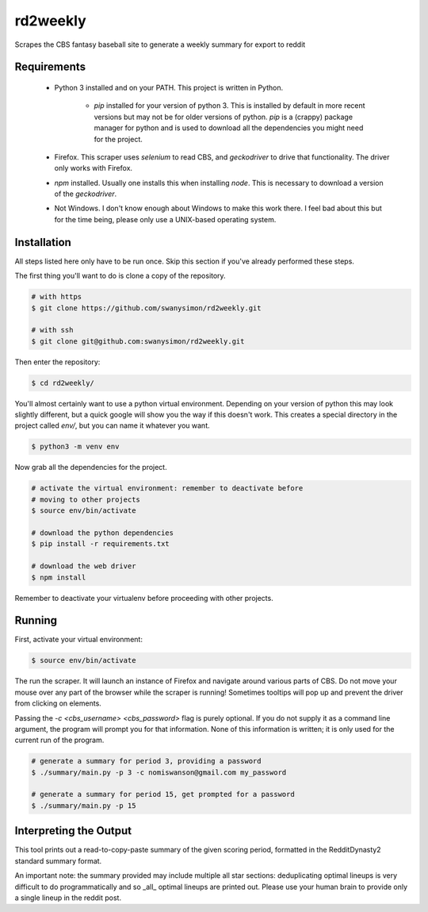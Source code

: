 rd2weekly
=========

Scrapes the CBS fantasy baseball site to generate a weekly summary for
export to reddit

Requirements
------------

  - Python 3 installed and on your PATH. This project is written in
    Python.

      - `pip` installed for your version of python 3. This is
        installed by default in more recent versions but may not be for
        older versions of python. `pip` is a (crappy) package manager
        for python and is used to download all the dependencies you
        might need for the project.

  - Firefox. This scraper uses `selenium` to read CBS, and `geckodriver`
    to drive that functionality. The driver only works with Firefox.

  - `npm` installed. Usually one installs this when installing `node`.
    This is necessary to download a version of the `geckodriver`.

  - Not Windows. I don't know enough about Windows to make this work
    there. I feel bad about this but for the time being, please only use
    a UNIX-based operating system.

Installation
------------

All steps listed here only have to be run once. Skip this section if
you've already performed these steps.

The first thing you'll want to do is clone a copy of the repository.

.. code-block:: bash

    # with https
    $ git clone https://github.com/swanysimon/rd2weekly.git

    # with ssh
    $ git clone git@github.com:swanysimon/rd2weekly.git

Then enter the repository:

.. code-block:: bash

    $ cd rd2weekly/

You'll almost certainly want to use a python virtual environment.
Depending on your version of python this may look slightly different,
but a quick google will show you the way if this doesn't work. This
creates a special directory in the project called `env/`, but you can
name it whatever you want.

.. code-block:: bash

    $ python3 -m venv env

Now grab all the dependencies for the project.

.. code-block:: bash

    # activate the virtual environment: remember to deactivate before
    # moving to other projects
    $ source env/bin/activate

    # download the python dependencies
    $ pip install -r requirements.txt

    # download the web driver
    $ npm install

Remember to deactivate your virtualenv before proceeding with other
projects.

Running
-------

First, activate your virtual environment:

.. code-block:: bash

    $ source env/bin/activate

The run the scraper. It will launch an instance of Firefox and navigate
around various parts of CBS. Do not move your mouse over any part of the
browser while the scraper is running! Sometimes tooltips will pop up and
prevent the driver from clicking on elements.

Passing the `-c <cbs_username> <cbs_password>` flag is purely optional.
If you do not supply it as a command line argument, the program will
prompt you for that information. None of this information is written;
it is only used for the current run of the program.

.. code-block:: bash

    # generate a summary for period 3, providing a password
    $ ./summary/main.py -p 3 -c nomiswanson@gmail.com my_password

    # generate a summary for period 15, get prompted for a password
    $ ./summary/main.py -p 15

Interpreting the Output
-----------------------

This tool prints out a read-to-copy-paste summary of the given scoring
period, formatted in the RedditDynasty2 standard summary format.

An important note: the summary provided may include multiple all star
sections: deduplicating optimal lineups is very difficult to do
programmatically and so _all_ optimal lineups are printed out. Please
use your human brain to provide only a single lineup in the reddit
post.

